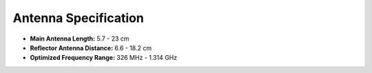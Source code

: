Antenna Specification
=====================
- **Main Antenna Length:** 5.7 - 23 cm

- **Reflector Antenna Distance:** 6.6 - 18.2 cm

- **Optimized Frequency Range:** 326 MHz - 1.314 GHz





